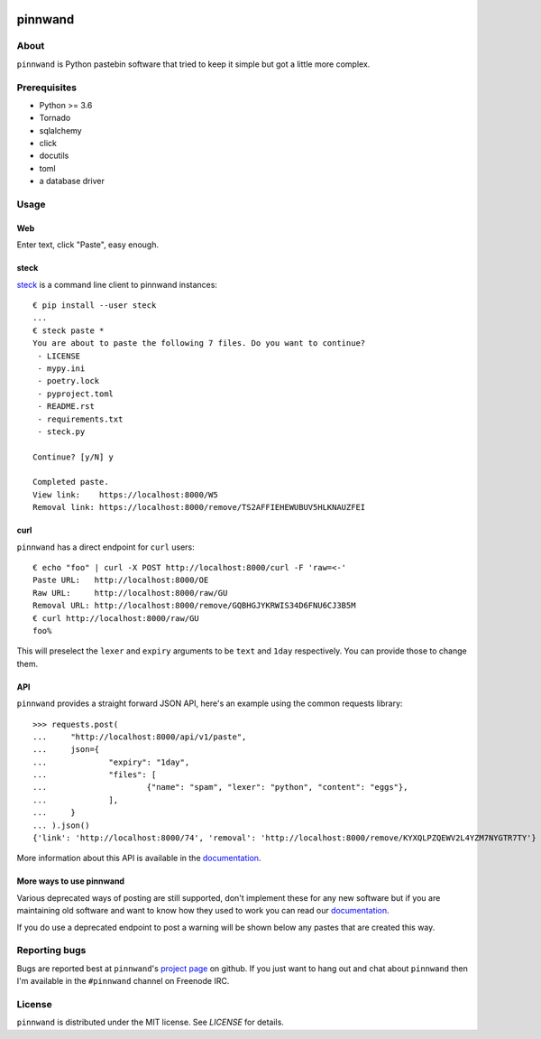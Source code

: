 .. image:: https://pinnwand.readthedocs.io/en/latest/_static/logo-readme.png
    :width: 500px
    :align: center

pinnwand
########

.. image:: https://travis-ci.org/supakeen/pinnwand.svg?branch=master
    :target: https://travis-ci.org/supakeen/pinnwand

.. image:: https://readthedocs.org/projects/pinnwand/badge/?version=latest
    :target: https://pinnwand.readthedocs.io/en/latest/

.. image:: https://pinnwand.readthedocs.io/en/latest/_static/license.svg
    :target: https://github.com/supakeen/pinnwand/blob/master/LICENSE

.. image:: https://img.shields.io/badge/code%20style-black-000000.svg
    :target: https://github.com/ambv/black

.. image:: https://img.shields.io/pypi/v/pinnwand
    :target: https://pypi.org/project/pinnwand

.. image:: https://codecov.io/gh/supakeen/pinnwand/branch/master/graph/badge.svg
    :target: https://codecov.io/gh/supakeen/pinnwand

About
=====

``pinnwand`` is Python pastebin software that tried to keep it simple but got
a little more complex.

Prerequisites
=============
* Python >= 3.6
* Tornado
* sqlalchemy
* click
* docutils
* toml
* a database driver

Usage
=====

Web
---
Enter text, click "Paste", easy enough.

steck
-----
steck_ is a command line client to pinnwand instances::

  € pip install --user steck
  ...
  € steck paste *
  You are about to paste the following 7 files. Do you want to continue?
   - LICENSE
   - mypy.ini
   - poetry.lock
   - pyproject.toml
   - README.rst
   - requirements.txt
   - steck.py

  Continue? [y/N] y

  Completed paste.
  View link:    https://localhost:8000/W5
  Removal link: https://localhost:8000/remove/TS2AFFIEHEWUBUV5HLKNAUZFEI

curl
----
``pinnwand`` has a direct endpoint for ``curl`` users::

  € echo "foo" | curl -X POST http://localhost:8000/curl -F 'raw=<-'
  Paste URL:   http://localhost:8000/OE
  Raw URL:     http://localhost:8000/raw/GU
  Removal URL: http://localhost:8000/remove/GQBHGJYKRWIS34D6FNU6CJ3B5M
  € curl http://localhost:8000/raw/GU
  foo%

This will preselect the ``lexer`` and ``expiry`` arguments to be ``text`` and
``1day`` respectively. You can provide those to change them.

API
---
``pinnwand`` provides a straight forward JSON API, here's an example using the
common requests library::

  >>> requests.post(
  ...     "http://localhost:8000/api/v1/paste",
  ...     json={
  ...             "expiry": "1day",
  ...             "files": [
  ...                     {"name": "spam", "lexer": "python", "content": "eggs"},
  ...             ],
  ...     }
  ... ).json()
  {'link': 'http://localhost:8000/74', 'removal': 'http://localhost:8000/remove/KYXQLPZQEWV2L4YZM7NYGTR7TY'}

More information about this API is available in the documentation_.


More ways to use pinnwand
-------------------------
Various deprecated ways of posting are still supported, don't implement these
for any new software but if you are maintaining old software and want to know
how they used to work you can read our documentation_.

If you do use a deprecated endpoint to post a warning will be shown below any
pastes that are created this way.

Reporting bugs
==============
Bugs are reported best at ``pinnwand``'s `project page`_ on github. If you just
want to hang out and chat about ``pinnwand`` then I'm available in the
``#pinnwand`` channel on Freenode IRC.

License
=======
``pinnwand`` is distributed under the MIT license. See `LICENSE`
for details.

.. _project page: https://github.com/supakeen/pinnwand
.. _documentation: https://pinnwand.readthedocs.io/en/latest/
.. _steck: https://supakeen.com/project/steck
